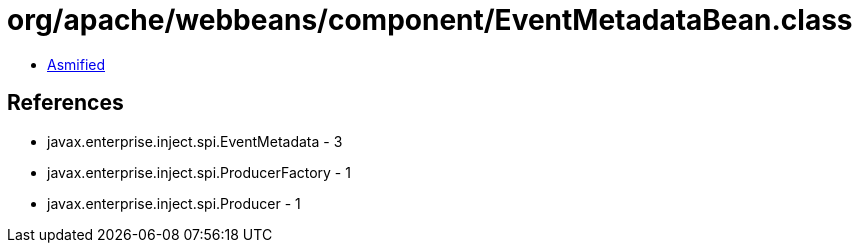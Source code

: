 = org/apache/webbeans/component/EventMetadataBean.class

 - link:EventMetadataBean-asmified.java[Asmified]

== References

 - javax.enterprise.inject.spi.EventMetadata - 3
 - javax.enterprise.inject.spi.ProducerFactory - 1
 - javax.enterprise.inject.spi.Producer - 1

